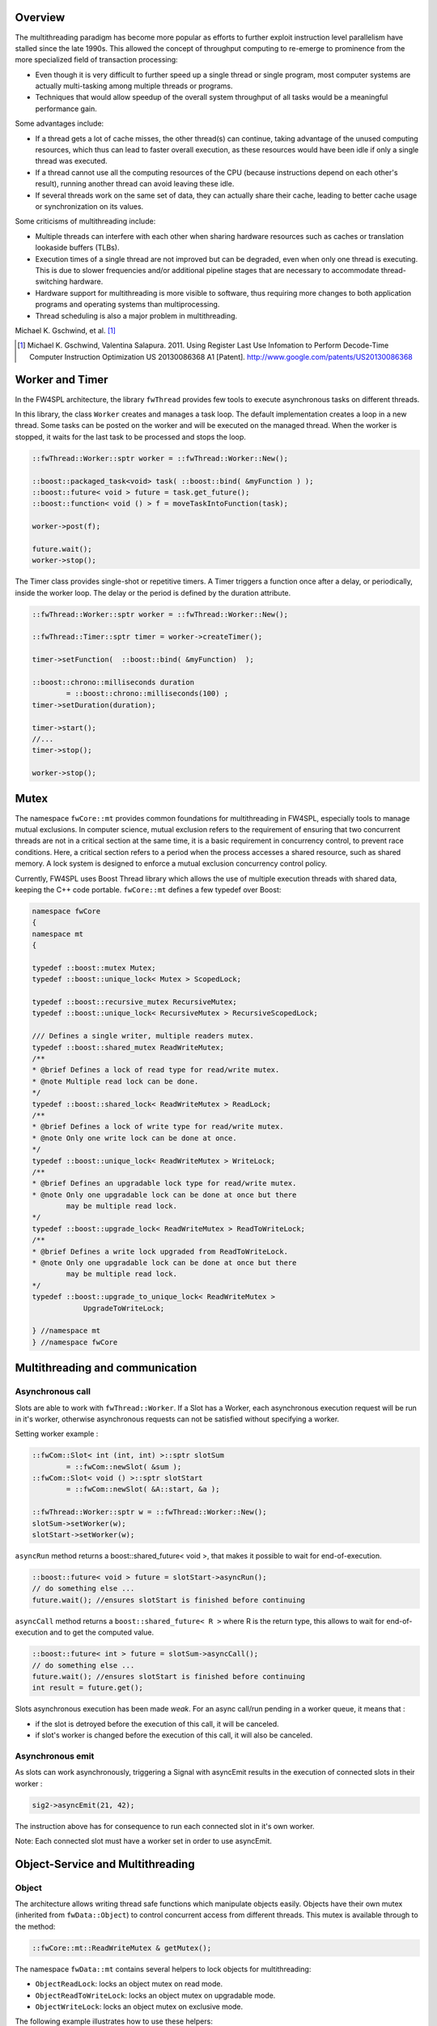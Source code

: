 

Overview
--------

The multithreading paradigm has become more popular as efforts to further
exploit instruction level parallelism have stalled since the late 1990s. This
allowed the concept of throughput computing to re-emerge to prominence from the
more specialized field of transaction processing:

- Even though it is very difficult to further speed up a single thread or
  single program, most computer systems are actually multi-tasking among
  multiple threads or programs.
- Techniques that would allow speedup of the overall system throughput of all
  tasks would be a meaningful performance gain.

Some advantages include:

- If a thread gets a lot of cache misses, the other thread(s) can continue,
  taking advantage of the unused computing resources, which thus can lead to
  faster overall execution, as these resources would have been idle if only a
  single thread was executed.
- If a thread cannot use all the computing resources of the CPU (because
  instructions depend on each other's result), running another thread can avoid
  leaving these idle.
- If several threads work on the same set of data, they can actually share
  their cache, leading to better cache usage or synchronization on its values.

Some criticisms of multithreading include:

- Multiple threads can interfere with each other when sharing hardware
  resources such as caches or translation lookaside buffers (TLBs).
- Execution times of a single thread are not improved but can be degraded, even
  when only one thread is executing. This is due to slower frequencies and/or
  additional pipeline stages that are necessary to accommodate thread-switching
  hardware.
- Hardware support for multithreading is more visible to software, thus
  requiring more changes to both application programs and operating systems
  than multiprocessing.
- Thread scheduling is also a major problem in multithreading.

Michael K. Gschwind, et al. [#]_ 

.. [#]  Michael K. Gschwind, Valentina Salapura. 2011. Using Register Last Use Infomation to Perform Decode-Time Computer Instruction Optimization US 20130086368 A1 [Patent]. http://www.google.com/patents/US20130086368



Worker and Timer
----------------

In the FW4SPL architecture, the library ``fwThread`` provides few tools to execute
asynchronous tasks on different threads.

In this library, the class ``Worker`` creates and manages a task loop. The default
implementation creates a loop in a new thread. Some tasks can be posted on the
worker and will be executed on the managed thread. When the worker is stopped,
it waits for the last task to be processed and stops the loop.

.. code:: cpp

    ::fwThread::Worker::sptr worker = ::fwThread::Worker::New();

    ::boost::packaged_task<void> task( ::boost::bind( &myFunction ) );
    ::boost::future< void > future = task.get_future();
    ::boost::function< void () > f = moveTaskIntoFunction(task);

    worker->post(f);

    future.wait();
    worker->stop();

The Timer class provides single-shot or repetitive timers. A Timer triggers a
function once after a delay, or periodically, inside the worker loop. The delay
or the period is defined by the duration attribute.

.. code:: cpp

    ::fwThread::Worker::sptr worker = ::fwThread::Worker::New();

    ::fwThread::Timer::sptr timer = worker->createTimer();

    timer->setFunction(  ::boost::bind( &myFunction)  );

    ::boost::chrono::milliseconds duration
            = ::boost::chrono::milliseconds(100) ;
    timer->setDuration(duration);

    timer->start();
    //...
    timer->stop();

    worker->stop();

Mutex
-----

The namespace ``fwCore::mt`` provides common foundations for multithreading in
FW4SPL, especially tools to manage mutual exclusions. In computer science,
mutual exclusion refers to the requirement of ensuring that two concurrent
threads are not in a critical section at the same time, it is a basic
requirement in concurrency control, to prevent race conditions. Here, a
critical section refers to a period when the process accesses a shared
resource, such as shared memory. A lock system is designed to enforce a mutual
exclusion concurrency control policy.

Currently, FW4SPL uses Boost Thread library which allows the use of multiple
execution threads with shared data, keeping the C++ code portable.
``fwCore::mt`` defines a few typedef over Boost:

.. code:: cpp

    namespace fwCore
    {
    namespace mt
    {

    typedef ::boost::mutex Mutex;
    typedef ::boost::unique_lock< Mutex > ScopedLock;

    typedef ::boost::recursive_mutex RecursiveMutex;
    typedef ::boost::unique_lock< RecursiveMutex > RecursiveScopedLock;

    /// Defines a single writer, multiple readers mutex.
    typedef ::boost::shared_mutex ReadWriteMutex;
    /**
    * @brief Defines a lock of read type for read/write mutex.
    * @note Multiple read lock can be done.
    */
    typedef ::boost::shared_lock< ReadWriteMutex > ReadLock;
    /**
    * @brief Defines a lock of write type for read/write mutex.
    * @note Only one write lock can be done at once.
    */
    typedef ::boost::unique_lock< ReadWriteMutex > WriteLock;
    /**
    * @brief Defines an upgradable lock type for read/write mutex.
    * @note Only one upgradable lock can be done at once but there
            may be multiple read lock.
    */
    typedef ::boost::upgrade_lock< ReadWriteMutex > ReadToWriteLock;
    /**
    * @brief Defines a write lock upgraded from ReadToWriteLock.
    * @note Only one upgradable lock can be done at once but there
            may be multiple read lock.
    */
    typedef ::boost::upgrade_to_unique_lock< ReadWriteMutex >
                UpgradeToWriteLock;

    } //namespace mt
    } //namespace fwCore


Multithreading and communication
---------------------------------

Asynchronous call
~~~~~~~~~~~~~~~~~

Slots are able to work with ``fwThread::Worker``. If a Slot has a Worker, each
asynchronous execution request will be run in it's worker, otherwise
asynchronous requests can not be satisfied without specifying a worker.

Setting worker example :

.. code:: cpp

    ::fwCom::Slot< int (int, int) >::sptr slotSum
            = ::fwCom::newSlot( &sum );
    ::fwCom::Slot< void () >::sptr slotStart
            = ::fwCom::newSlot( &A::start, &a );

    ::fwThread::Worker::sptr w = ::fwThread::Worker::New();
    slotSum->setWorker(w);
    slotStart->setWorker(w);


``asyncRun`` method returns a boost::shared_future< void >, that makes it possible
to wait for end-of-execution.

.. code:: cpp

    ::boost::future< void > future = slotStart->asyncRun();
    // do something else ...
    future.wait(); //ensures slotStart is finished before continuing

``asyncCall`` method returns a ``boost::shared_future< R >`` where R is the return
type, this allows to wait for end-of-execution and to get the computed value.

.. code:: cpp

    ::boost::future< int > future = slotSum->asyncCall();
    // do something else ...
    future.wait(); //ensures slotStart is finished before continuing
    int result = future.get();

Slots asynchronous execution has been made *weak*. For an async call/run
pending in a worker queue, it means that :

- if the slot is detroyed before the execution of this call, it will be
  canceled.
- if slot's worker is changed before the execution of this call, it will also
  be canceled.

Asynchronous emit
~~~~~~~~~~~~~~~~~

As slots can work asynchronously, triggering a Signal with asyncEmit results in
the execution of connected slots in their worker :

.. code:: cpp

    sig2->asyncEmit(21, 42);

The instruction above has for consequence to run each connected slot in it's
own worker.

Note: Each connected slot must have a worker set in order to use asyncEmit.


Object-Service and Multithreading
----------------------------------

Object
~~~~~~

The architecture allows writing thread safe functions which manipulate objects
easily. Objects have their own mutex (inherited from ``fwData::Object``) to
control concurrent access from different threads. This mutex is available through
to the method:

.. code:: cpp

    ::fwCore::mt::ReadWriteMutex & getMutex();

The namespace ``fwData::mt`` contains several helpers to lock objects for
multithreading:

- ``ObjectReadLock``: locks an object mutex on read mode.
- ``ObjectReadToWriteLock``:  locks an object mutex on upgradable mode.
- ``ObjectWriteLock``: locks an object mutex on exclusive mode.

The following example illustrates how to use these helpers:

.. code:: cpp

    ::fwData::String::sptr m_data = ::fwData::String::New();
    {
        // lock data to write
        ::fwData::mt::ObjectReadLock readLock(m_data);
    } // helper destruction, data is no longer locked


    {
        // lock data to write
        ::fwData::mt::ObjectWriteLock writeLock(m_data);

        // unlock data
        writeLock.unlock();

        // lock data to read
        ::fwData::mt::ObjectReadToWriteLock updrageLock(m_data);

        // unlock data
        updrageLock.unlock();

        // lock again data to read
        updrageLock.lock();

        // lock data to write
        updrageLock.upgrade();

        // lock data to read
        updrageLock.downgrade();

    } // helper destruction, data is no longer locked



Services
~~~~~~~~

The service architecture allows to write a thread-safe service by
avoiding the requirement of explicit synchronisation. Each service has an associated
worker in which service methods are intended to be executed.

Specifically, all inherited ``IService`` methods (``start``, ``stop``,
``update``, ``receive``, ``swap``) are slots. Thus, the whole service life
cycle can be managed in a separate thread.

Since services are designed to be managed in an associated worker, the worker
can be set/updated by using the inherited method :

.. code:: cpp

    // Initializes m_associatedWorker and associates
    // this worker to all service slots
    void setWorker( ::fwThread::Worker::sptr worker );

    // Returns associate worker
    ::fwThread::Worker::sptr getWorker() const;

Since the signal-slot communication is thread-safe and
``IService::receive(msg)`` method is a slot, it is possible to attach a service
to a thread and send notifications to execute parallel tasks to it.

.. note::
    Some services use or require GUI backend elements. Thus, they can't be used
    in a separate thread. All GUI elements must be created and managed in the
    application main thread/worker.

